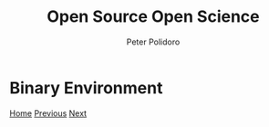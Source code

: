 #+title: Open Source Open Science
#+AUTHOR: Peter Polidoro
#+EMAIL: peter@polidoro.io

* Binary Environment

#+attr_html: :width 640px
#+ATTR_HTML: :align center
[[./build-environment.org][file:img/binary-environment.png]]


[[./index.org][Home]] [[./graph-kernel.org][Previous]] [[./build-environment.org][Next]]

